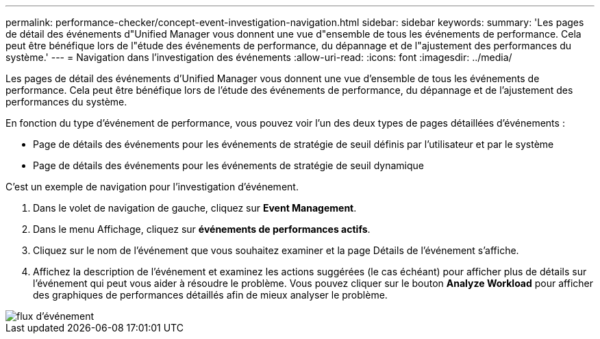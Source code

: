 ---
permalink: performance-checker/concept-event-investigation-navigation.html 
sidebar: sidebar 
keywords:  
summary: 'Les pages de détail des événements d"Unified Manager vous donnent une vue d"ensemble de tous les événements de performance. Cela peut être bénéfique lors de l"étude des événements de performance, du dépannage et de l"ajustement des performances du système.' 
---
= Navigation dans l'investigation des événements
:allow-uri-read: 
:icons: font
:imagesdir: ../media/


[role="lead"]
Les pages de détail des événements d'Unified Manager vous donnent une vue d'ensemble de tous les événements de performance. Cela peut être bénéfique lors de l'étude des événements de performance, du dépannage et de l'ajustement des performances du système.

En fonction du type d'événement de performance, vous pouvez voir l'un des deux types de pages détaillées d'événements :

* Page de détails des événements pour les événements de stratégie de seuil définis par l'utilisateur et par le système
* Page de détails des événements pour les événements de stratégie de seuil dynamique


C'est un exemple de navigation pour l'investigation d'événement.

. Dans le volet de navigation de gauche, cliquez sur *Event Management*.
. Dans le menu Affichage, cliquez sur *événements de performances actifs*.
. Cliquez sur le nom de l'événement que vous souhaitez examiner et la page Détails de l'événement s'affiche.
. Affichez la description de l'événement et examinez les actions suggérées (le cas échéant) pour afficher plus de détails sur l'événement qui peut vous aider à résoudre le problème. Vous pouvez cliquer sur le bouton *Analyze Workload* pour afficher des graphiques de performances détaillés afin de mieux analyser le problème.


image::../media/event-flow.png[flux d'événement]
